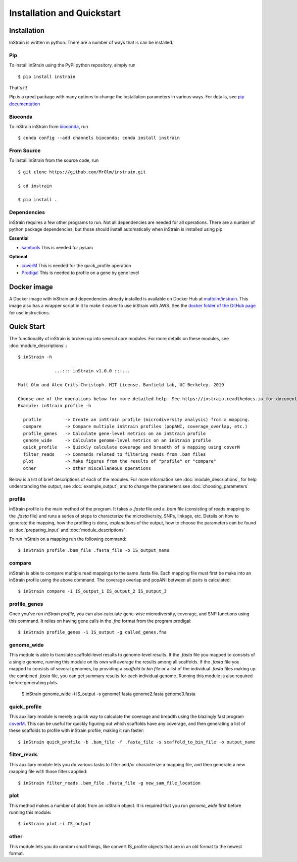 Installation and Quickstart
============

Installation
-----------

InStrain is written in python. There are a number of ways that is can be installed.

Pip
+++++++++++++++++

To install inStrain using the PyPi python repository, simply run ::

$ pip install instrain

That's it!

Pip is a great package with many options to change the installation parameters in various ways. For details, see `pip documentation <https://packaging.python.org/installing/>`_

Bioconda
+++++++++++++++++

To inStrain inStrain from `bioconda <https://anaconda.org/bioconda/instrain>`_, run ::

$ conda config --add channels bioconda; conda install instrain

From Source
+++++++++++++++++

To install inStrain from the source code, run ::

  $ git clone https://github.com/MrOlm/instrain.git

  $ cd instrain

  $ pip install .

Dependencies
+++++++++++++++++

inStrain requires a few other programs to run. Not all dependencies are needed for all operations. There are a number of python
package dependencies, but those should install automatically when inStrain is installed using pip

**Essential**

* `samtools <http://www.htslib.org>`_ This is needed for pysam

**Optional**

* `coverM <https://github.com/wwood/CoverM>`_ This is needed for the quick_profile operation

* `Prodigal <https://github.com/hyattpd/Prodigal>`_ This is needed to profile on a gene by gene level

Docker image
-----------

A Docker image with inStrain and dependencies already installed is available on Docker Hub at `mattolm/instrain <https://hub.docker.com/repository/docker/mattolm/instrain>`_. This image also has a wrapper script in it to make it easier to use inStrain with AWS. See the `docker folder of the GitHub page <https://github.com/MrOlm/inStrain/tree/v1.3.0/docker>`_ for use instructions.

Quick Start
-----------

The functionality of inStrain is broken up into several core modules. For more details on these modules, see :doc:`module_descriptions`.::

  $ inStrain -h

                ...::: inStrain v1.0.0 :::...

  Matt Olm and Alex Crits-Christoph. MIT License. Banfield Lab, UC Berkeley. 2019

  Choose one of the operations below for more detailed help. See https://instrain.readthedocs.io for documentation.
  Example: inStrain profile -h

    profile         -> Create an inStrain profile (microdiversity analysis) from a mapping.
    compare         -> Compare multiple inStrain profiles (popANI, coverage_overlap, etc.)
    profile_genes   -> Calculate gene-level metrics on an inStrain profile
    genome_wide     -> Calculate genome-level metrics on an inStrain profile
    quick_profile   -> Quickly calculate coverage and breadth of a mapping using coverM
    filter_reads    -> Commands related to filtering reads from .bam files
    plot            -> Make figures from the results of "profile" or "compare"
    other           -> Other miscellaneous operations

Below is a list of brief descriptions of each of the modules. For more information see :doc:`module_descriptions`, for help understanding the output, see :doc:`example_output`, and to change the parameters see :doc:`choosing_parameters`

.. seealso::
  :doc:`module_descriptions`
    for more information on the modules
  :doc:`example_output`
    to view example output
  :doc:`choosing_parameters`
    for guidance changing parameters
  :doc:`preparing_input`
    for information on how to prepare data for inStrain

profile
+++++++++++++++++

inStrain profile is the main method of the program. It takes a `.fasta` file and a `.bam` file (consisting of reads mapping to the `.fasta` file) and runs a series of steps to characterize the microdiversity, SNPs, linkage, etc. Details on how to generate the mapping, how the profiling is done, explanations of the output, how to choose the parameters can be found at :doc:`preparing_input` and :doc:`module_descriptions`

To run inStrain on a mapping run the following command::

 $ inStrain profile .bam_file .fasta_file -o IS_output_name

compare
+++++++++++++++++

inStrain is able to compare multiple read mappings to the same .fasta file. Each mapping file must first be make into an inStrain profile using the above command. The coverage overlap and popANI between all pairs is calculated::

 $ inStrain compare -i IS_output_1 IS_output_2 IS_output_3

profile_genes
+++++++++++++++++

Once you've run `inStrain profile`, you can also calculate gene-wise microdiversity, coverage, and SNP functions using this command. It relies on having gene calls in the `.fna` format from the program prodigal::

 $ inStrain profile_genes -i IS_output -g called_genes.fna

genome_wide
+++++++++++++++++

This module is able to translate scaffold-level results to genome-level results. If the `.fasta` file you mapped to consists of a single genome, running this module on its own will average the results among all scaffolds. If the `.fasta` file you mapped to consists of several genomes, by providing a `scaffold to bin file` or a list of the individual `.fasta` files making up the combined `.fasta` file, you can get summary results for each individual genome. Running this module is also required before generating plots.

 $ inStrain genome_wide -i IS_output -s genome1.fasta genome2.fasta genome3.fasta

quick_profile
+++++++++++++++++

This auxiliary module  is merely a quick way to calculate the coverage and breadth using the blazingly fast program `coverM <https://github.com/wwood/CoverM>`_. This can be useful for quickly figuring out which scaffolds have any coverage, and then generating a list of these scaffolds to profile with inStrain profile, making it run faster::

 $ inStrain quick_profile -b .bam_file -f .fasta_file -s scaffold_to_bin_file -o output_name

filter_reads
+++++++++++++++++

This auxiliary module lets you do various tasks to filter and/or characterize a mapping file, and then generate a new mapping file with those filters applied::

 $ inStrain filter_reads .bam_file .fasta_file -g new_sam_file_location

plot
+++++++++++++++++

This method makes a number of plots from an inStrain object. It is required that you run `genome_wide` first before running this module::

 $ inStrain plot -i IS_output

other
+++++++++++++++++

This module lets you do random small things, like convert IS_profile objects that are in an old format to the newest format.
